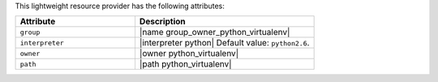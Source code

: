 .. The contents of this file are included in multiple topics.
.. This file should not be changed in a way that hinders its ability to appear in multiple documentation sets.

This lightweight resource provider has the following attributes:

.. list-table::
   :widths: 200 300
   :header-rows: 1

   * - Attribute
     - Description
   * - ``group``
     - |name group_owner_python_virtualenv|
   * - ``interpreter``
     - |interpreter python| Default value: ``python2.6``.
   * - ``owner``
     - |owner python_virtualenv|
   * - ``path``
     - |path python_virtualenv|

